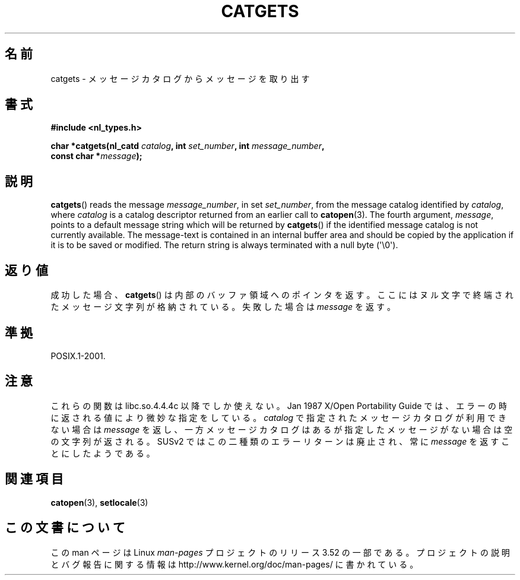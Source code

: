 .\" Copyright 1993 Mitchum DSouza <m.dsouza@mrc-applied-psychology.cambridge.ac.uk>
.\"
.\" %%%LICENSE_START(VERBATIM)
.\" Permission is granted to make and distribute verbatim copies of this
.\" manual provided the copyright notice and this permission notice are
.\" preserved on all copies.
.\"
.\" Permission is granted to copy and distribute modified versions of this
.\" manual under the conditions for verbatim copying, provided that the
.\" entire resulting derived work is distributed under the terms of a
.\" permission notice identical to this one.
.\"
.\" Since the Linux kernel and libraries are constantly changing, this
.\" manual page may be incorrect or out-of-date.  The author(s) assume no
.\" responsibility for errors or omissions, or for damages resulting from
.\" the use of the information contained herein.  The author(s) may not
.\" have taken the same level of care in the production of this manual,
.\" which is licensed free of charge, as they might when working
.\" professionally.
.\"
.\" Formatted or processed versions of this manual, if unaccompanied by
.\" the source, must acknowledge the copyright and authors of this work.
.\" %%%LICENSE_END
.\"
.\" Updated, aeb, 980809
.\"*******************************************************************
.\"
.\" This file was generated with po4a. Translate the source file.
.\"
.\"*******************************************************************
.TH CATGETS 3 2013\-06\-21 "" "Linux Programmer's Manual"
.SH 名前
catgets \- メッセージカタログからメッセージを取り出す
.SH 書式
.nf
\fB#include <nl_types.h>\fP

\fBchar *catgets(nl_catd \fP\fIcatalog\fP\fB, int \fP\fIset_number\fP\fB, int \fP\fImessage_number\fP\fB,\fP
\fB              const char *\fP\fImessage\fP\fB);\fP
.fi
.SH 説明
\fBcatgets\fP()  reads the message \fImessage_number\fP, in set \fIset_number\fP,
from the message catalog identified by \fIcatalog\fP, where \fIcatalog\fP is a
catalog descriptor returned from an earlier call to \fBcatopen\fP(3).  The
fourth argument, \fImessage\fP, points to a default message string which will
be returned by \fBcatgets\fP()  if the identified message catalog is not
currently available.  The message\-text is contained in an internal buffer
area and should be copied by the application if it is to be saved or
modified.  The return string is always terminated with a null byte
(\(aq\e0\(aq).
.SH 返り値
.LP
成功した場合、 \fBcatgets\fP()  は内部のバッファ領域へのポインタを返す。 ここにはヌル文字で終端されたメッセージ文字列が格納されている。
失敗した場合は \fImessage\fP を返す。
.SH 準拠
POSIX.1\-2001.
.SH 注意
これらの関数は libc.so.4.4.4c 以降でしか使えない。 Jan 1987 X/Open Portability Guide
では、エラーの時に 返される値により微妙な指定をしている。 \fIcatalog\fP で指定されたメッセージカタログが利用できない場合は
\fImessage\fP を返し、一方メッセージカタログはあるが指定したメッセージがない場合は 空の文字列が返される。 SUSv2
ではこの二種類のエラーリターンは廃止され、 常に \fImessage\fP を返すことにしたようである。
.SH 関連項目
\fBcatopen\fP(3), \fBsetlocale\fP(3)
.SH この文書について
この man ページは Linux \fIman\-pages\fP プロジェクトのリリース 3.52 の一部
である。プロジェクトの説明とバグ報告に関する情報は
http://www.kernel.org/doc/man\-pages/ に書かれている。
